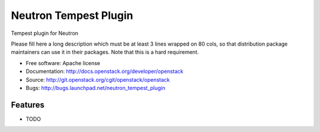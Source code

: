 ===============================
Neutron Tempest Plugin
===============================

Tempest plugin for Neutron

Please fill here a long description which must be at least 3 lines wrapped on
80 cols, so that distribution package maintainers can use it in their packages.
Note that this is a hard requirement.

* Free software: Apache license
* Documentation: http://docs.openstack.org/developer/openstack
* Source: http://git.openstack.org/cgit/openstack/openstack
* Bugs: http://bugs.launchpad.net/neutron_tempest_plugin

Features
--------

* TODO
